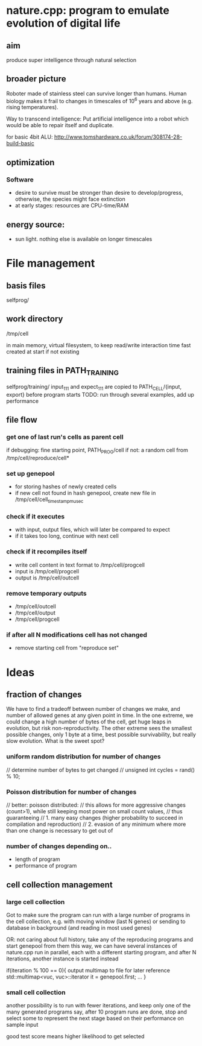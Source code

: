 * nature.cpp: program to emulate evolution of digital life
** aim
 produce super intelligence through natural selection
** broader picture
Roboter made of stainless steel can survive longer than humans. Human biology makes it frail to changes in timescales of 10^6 years and above (e.g. rising temperatures).

Way to transcend intelligence: Put artificial intelligence into a robot which would be able to repair itself and duplicate.

for basic 4bit ALU:
http://www.tomshardware.co.uk/forum/308174-28-build-basic

** optimization
*** Software
- desire to survive must be stronger than desire to develop/progress, otherwise, the species might face extinction
- at early stages: resources are CPU-time/RAM

** energy source:
- sun light. nothing else is available on longer timescales

* File management
** basis files
selfprog/

** work directory
/tmp/cell

in main memory, virtual filesystem, to keep read/write interaction time fast
created at start if not existing

** training files in PATH_TRAINING
selfprog/training/
input_111 and expect_111 are copied to PATH_CELL/{input, export} before program starts
TODO: run through several examples, add up performance

** file flow
*** get one of last run's cells as parent cell
if debugging: fine starting point, PATH_PROG/cell
if not:       a random cell from /tmp/cell/reproduce/cell*

*** set up genepool
- for storing hashes of newly created cells
- if new cell not found in hash genepool, create new file in /tmp/cell/cell_timestampmusec

*** check if it executes
- with input, output files, which will later be compared to expect
- if it takes too long, continue with next cell

*** check if it recompiles itself
- write cell content in text format to /tmp/cell/progcell
- input is  /tmp/cell/progcell
- output is /tmp/cell/outcell

*** remove temporary outputs
- /tmp/cell/outcell
- /tmp/cell/output
- /tmp/cell/progcell

*** if after all N modifications cell has not changed
- remove starting cell from "reproduce set"


* Ideas
** fraction of changes
We have to find a tradeoff between number of changes we make, and number of allowed genes at any given point in time.
In the one extreme, we could change a high number of bytes of the cell, get huge leaps in evolution, but risk non-reproductivity.
The other extreme sees the smallest possible changes, only 1 byte at a time, best possible survivability, but really slow evolution.
What is the sweet spot?

*** uniform random distribution for number of changes
    // determine number of bytes to get changed
    // unsigned int cycles = rand() % 10;

*** Poisson distribution for number of changes
    // better: poisson distributed:
    // this allows for more aggressive changes (count>1), while still keeping most power on small count values,
    // thus guaranteeing
    //    1. many easy changes (higher probability to succeed in compilation and reproduction)
    //    2. evasion of any minimum where more than one change is necessary to get out of

*** number of changes depending on..
 - length of program
 - performance of program
** cell collection management
*** large cell collection
 Got to make sure the program can run with a large number of programs in the cell collection,
 e.g. with moving window (last N genes)
 or sending to database in background (and reading in most used genes)

 OR: not caring about full history, take any of the reproducing programs and start genepool from them
 this way, we can have several instances of nature.cpp run in parallel, each with a different starting program,
 and after N iterations, another instance is started instead

 if(iteration % 100 == 0){
     output multimap to file for later reference
     std::multimap<vuc, vuc>::iterator it = genepool.first;
     ...
 }
*** small cell collection
 another possibility is to run with fewer iterations, and keep only one of the many generated programs
 say, after 10 program runs are done, stop and select some to represent the next stage
 based on their performance on sample input

 good test score means higher likelihood to get selected
